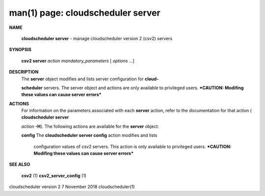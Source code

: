 .. File generated by /hepuser/crlb/Git/cloudscheduler/utilities/cli_doc_to_rst - DO NOT EDIT
..
.. To modify the contents of this file:
..   1. edit the man page file(s) ".../cloudscheduler/cli/man/csv2_server.1"
..   2. run the utility ".../cloudscheduler/utilities/cli_doc_to_rst"
..

man(1) page: cloudscheduler server
==================================

 
 
 

**NAME**
       
       **cloudscheduler server**
       - manage cloudscheduler version 2 (csv2) servers
 

**SYNOPSIS**
       
       **csv2 server**
       *action*
       *mandatory_parameters*
       [
       *options*
       ...]
 

**DESCRIPTION**
       The  
       **server**
       object  modifies and lists server configuration for
       **cloud-**
       
       **scheduler**
       servers.  The server object and actions are only available to
       privileged  users.   ***CAUTION: Modifing these values can cause server
       errors***
 

**ACTIONS**
       For information on the parameters associated with each  
       **server**
       action,
       refer  to  the  documentation  for  that  action (
       **cloudscheduler server**
       
       *action*
       **-H**).
       The following actions are available for the
       **server**
       object:
 
       
       **config**
       The
       **cloudscheduler server config**
       action modifies and lists
              configuration  values  of csv2 servers.  This action is only 
              available to privileged users.  ***CAUTION: Modifing these values can
              cause server errors***
 

**SEE ALSO**
       
       **csv2**
       (1)
       **csv2_server_config**
       (1)
 
 
 
cloudscheduler version 2        7 November 2018              cloudscheduler(1)
 
